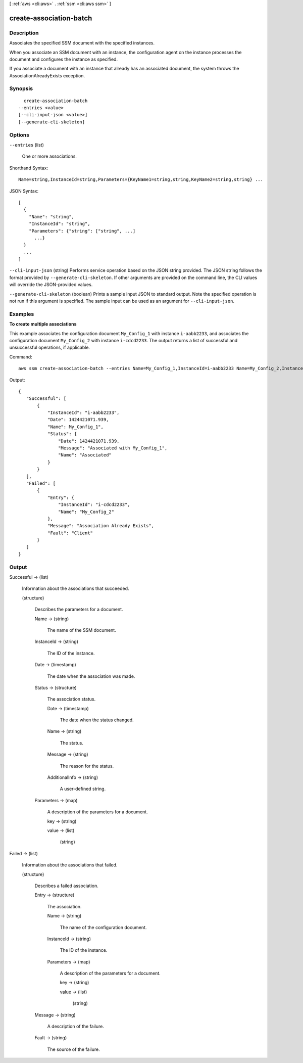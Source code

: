 [ :ref:`aws <cli:aws>` . :ref:`ssm <cli:aws ssm>` ]

.. _cli:aws ssm create-association-batch:


************************
create-association-batch
************************



===========
Description
===========



Associates the specified SSM document with the specified instances.

 

When you associate an SSM document with an instance, the configuration agent on the instance processes the document and configures the instance as specified.

 

If you associate a document with an instance that already has an associated document, the system throws the AssociationAlreadyExists exception.



========
Synopsis
========

::

    create-association-batch
  --entries <value>
  [--cli-input-json <value>]
  [--generate-cli-skeleton]




=======
Options
=======

``--entries`` (list)


  One or more associations.

  



Shorthand Syntax::

    Name=string,InstanceId=string,Parameters={KeyName1=string,string,KeyName2=string,string} ...




JSON Syntax::

  [
    {
      "Name": "string",
      "InstanceId": "string",
      "Parameters": {"string": ["string", ...]
        ...}
    }
    ...
  ]



``--cli-input-json`` (string)
Performs service operation based on the JSON string provided. The JSON string follows the format provided by ``--generate-cli-skeleton``. If other arguments are provided on the command line, the CLI values will override the JSON-provided values.

``--generate-cli-skeleton`` (boolean)
Prints a sample input JSON to standard output. Note the specified operation is not run if this argument is specified. The sample input can be used as an argument for ``--cli-input-json``.



========
Examples
========

**To create multiple associations**

This example associates the configuration document ``My_Config_1`` with instance ``i-aabb2233``, and associates the configuration document ``My_Config_2`` with instance ``i-cdcd2233``. The output returns a list of successful and unsuccessful operations, if applicable.

Command::

  aws ssm create-association-batch --entries Name=My_Config_1,InstanceId=i-aabb2233 Name=My_Config_2,InstanceId=1-cdcd2233

Output::


 {
    "Successful": [
        {
            "InstanceId": "i-aabb2233", 
            "Date": 1424421071.939, 
            "Name": My_Config_1", 
            "Status": {
                "Date": 1424421071.939, 
                "Message": "Associated with My_Config_1", 
                "Name": "Associated"
            }
        }
    ], 
    "Failed": [
        {
            "Entry": {
                "InstanceId": "i-cdcd2233", 
                "Name": "My_Config_2"
            }, 
            "Message": "Association Already Exists", 
            "Fault": "Client"
        }
    ]
 }

======
Output
======

Successful -> (list)

  

  Information about the associations that succeeded.

  

  (structure)

    

    Describes the parameters for a document.

    

    Name -> (string)

      

      The name of the SSM document.

      

      

    InstanceId -> (string)

      

      The ID of the instance.

      

      

    Date -> (timestamp)

      

      The date when the association was made.

      

      

    Status -> (structure)

      

      The association status.

      

      Date -> (timestamp)

        

        The date when the status changed.

        

        

      Name -> (string)

        

        The status.

        

        

      Message -> (string)

        

        The reason for the status.

        

        

      AdditionalInfo -> (string)

        

        A user-defined string.

        

        

      

    Parameters -> (map)

      A description of the parameters for a document.

      key -> (string)

        

        

      value -> (list)

        

        (string)

          

          

        

      

    

  

Failed -> (list)

  

  Information about the associations that failed.

  

  (structure)

    

    Describes a failed association.

    

    Entry -> (structure)

      

      The association.

      

      Name -> (string)

        The name of the configuration document.

        

      InstanceId -> (string)

        The ID of the instance.

        

      Parameters -> (map)

        A description of the parameters for a document.

        key -> (string)

          

          

        value -> (list)

          

          (string)

            

            

          

        

      

    Message -> (string)

      

      A description of the failure.

      

      

    Fault -> (string)

      

      The source of the failure.

      

      

    

  


